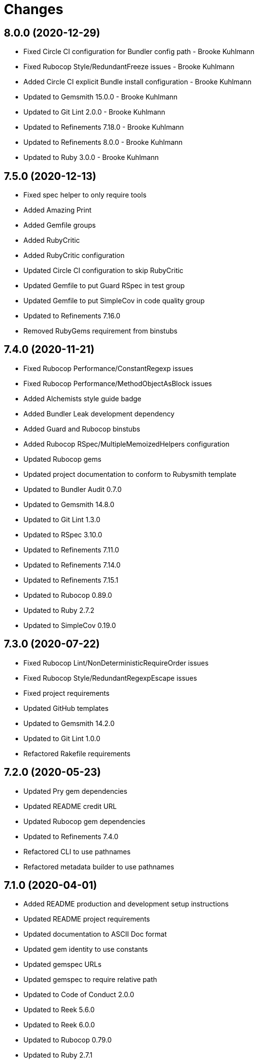 = Changes

== 8.0.0 (2020-12-29)

* Fixed Circle CI configuration for Bundler config path - Brooke Kuhlmann
* Fixed Rubocop Style/RedundantFreeze issues - Brooke Kuhlmann
* Added Circle CI explicit Bundle install configuration - Brooke Kuhlmann
* Updated to Gemsmith 15.0.0 - Brooke Kuhlmann
* Updated to Git Lint 2.0.0 - Brooke Kuhlmann
* Updated to Refinements 7.18.0 - Brooke Kuhlmann
* Updated to Refinements 8.0.0 - Brooke Kuhlmann
* Updated to Ruby 3.0.0 - Brooke Kuhlmann

== 7.5.0 (2020-12-13)

* Fixed spec helper to only require tools
* Added Amazing Print
* Added Gemfile groups
* Added RubyCritic
* Added RubyCritic configuration
* Updated Circle CI configuration to skip RubyCritic
* Updated Gemfile to put Guard RSpec in test group
* Updated Gemfile to put SimpleCov in code quality group
* Updated to Refinements 7.16.0
* Removed RubyGems requirement from binstubs

== 7.4.0 (2020-11-21)

* Fixed Rubocop Performance/ConstantRegexp issues
* Fixed Rubocop Performance/MethodObjectAsBlock issues
* Added Alchemists style guide badge
* Added Bundler Leak development dependency
* Added Guard and Rubocop binstubs
* Added Rubocop RSpec/MultipleMemoizedHelpers configuration
* Updated Rubocop gems
* Updated project documentation to conform to Rubysmith template
* Updated to Bundler Audit 0.7.0
* Updated to Gemsmith 14.8.0
* Updated to Git Lint 1.3.0
* Updated to RSpec 3.10.0
* Updated to Refinements 7.11.0
* Updated to Refinements 7.14.0
* Updated to Refinements 7.15.1
* Updated to Rubocop 0.89.0
* Updated to Ruby 2.7.2
* Updated to SimpleCov 0.19.0

== 7.3.0 (2020-07-22)

* Fixed Rubocop Lint/NonDeterministicRequireOrder issues
* Fixed Rubocop Style/RedundantRegexpEscape issues
* Fixed project requirements
* Updated GitHub templates
* Updated to Gemsmith 14.2.0
* Updated to Git Lint 1.0.0
* Refactored Rakefile requirements

== 7.2.0 (2020-05-23)

* Updated Pry gem dependencies
* Updated README credit URL
* Updated Rubocop gem dependencies
* Updated to Refinements 7.4.0
* Refactored CLI to use pathnames
* Refactored metadata builder to use pathnames

== 7.1.0 (2020-04-01)

* Added README production and development setup instructions
* Updated README project requirements
* Updated documentation to ASCII Doc format
* Updated gem identity to use constants
* Updated gemspec URLs
* Updated gemspec to require relative path
* Updated to Code of Conduct 2.0.0
* Updated to Reek 5.6.0
* Updated to Reek 6.0.0
* Updated to Rubocop 0.79.0
* Updated to Ruby 2.7.1
* Updated to SimpleCov 0.18.0
* Removed Code Climate support
* Removed README images
* Removed invalid metadata error keyword argument
* Removed tagger keys keyword argument
* Refactored specs to lib parent folder

== 7.0.0 (2020-01-01)

* Fixed SimpleCov setup in RSpec spec helper.
* Added gem console.
* Added setup script.
* Updated Pry development dependencies.
* Updated to Gemsmith 14.0.0
* Updated to Git Cop 4.0.0
* Updated to Refinments 7.0.0.
* Updated to Rubocop 0.77.0.
* Updated to Rubocop 0.78.0.
* Updated to Rubocop Performance 1.5.0.
* Updated to Rubocop RSpec 1.37.0.
* Updated to Rubocop Rake 0.5.0.
* Updated to Ruby 2.7.0.
* Updated to SimpleCov 0.17.0.
* Removed unused development dependencies.

== 6.1.4 (2019-11-01)

* Added Rubocop Rake support.
* Updated to RSpec 3.9.0.
* Updated to Rake 13.0.0.
* Updated to Rubocop 0.75.0.
* Updated to Rubocop 0.76.0.
* Updated to Ruby 2.6.5.

== 6.1.3 (2019-09-01)

* Updated to Rubocop 0.73.0.
* Updated to Rubocop Performance 1.4.0.
* Updated to Ruby 2.6.4.
* Refactored RSpec helper support requirements.

== 6.1.2 (2019-06-01)

* Fixed RSpec/ContextWording issues.
* Updated contributing documentation.
* Updated to Gemsmith 13.5.0.
* Updated to Git Cop 3.5.0.
* Updated to Reek 5.4.0.
* Updated to Rubocop 0.69.0.
* Updated to Rubocop Performance 1.3.0.
* Updated to Rubocop RSpec 1.33.0.

== 6.1.1 (2019-05-01)

* Fixed Rubocop layout issues.
* Added Rubocop Performance gem.
* Added Ruby warnings to RSpec helper.
* Added project icon to README.
* Updated RSpec helper to verify constant names.
* Updated to Code Quality 4.0.0.
* Updated to Rubocop 0.67.0.
* Updated to Ruby 2.6.3.

== 6.1.0 (2019-04-01)

* Fixed Rubocop Style/MethodCallWithArgsParentheses issues.
* Updated to Rubocop 0.63.0.
* Updated to Ruby 2.6.1.
* Updated to Ruby 2.6.2.
* Removed RSpec standard output/error suppression.

== 6.0.0 (2019-01-01)

* Fixed Circle CI cache for Ruby version.
* Fixed Layout/EmptyLineAfterGuardClause cop issues.
* Fixed Markdown ordered list numbering.
* Fixed Rubocop RSpec/MultipleExpectations issue.
* Fixed Rubocop RSpec/NamedSubject issues.
* Added Circle CI Bundler cache.
* Added Rubocop RSpec gem.
* Updated Circle CI Code Climate test reporting.
* Updated README documentation.
* Updated Semantic Versioning links to be HTTPS.
* Updated to Contributor Covenant Code of Conduct 1.4.1.
* Updated to Gemsmith 13.0.0.
* Updated to Git Cop 3.0.0.
* Updated to RSpec 3.8.0.
* Updated to Reek 5.0.
* Updated to Refinements 6.0.0.
* Updated to Rubocop 0.57.0.
* Updated to Rubocop 0.58.0.
* Updated to Rubocop 0.60.0.
* Updated to Rubocop 0.61.x.
* Updated to Rubocop 0.62.0.
* Updated to Ruby 2.5.2.
* Updated to Ruby 2.5.3.
* Updated to Ruby 2.6.0.
* Removed Rubocop Lint/Void CheckForMethodsWithNoSideEffects check.
* Removed `--convert` option (use `--encode` instead).
* Refactored converters as encoders.
* Refactored number regular expression pattern.
* Refactored picture metadata as image metadata.

== 5.2.0 (2018-05-01)

* Updated project changes to use semantic versions.
* Updated to Gemsmith 12.0.0.
* Updated to Git Cop 2.2.0.
* Updated to Refinements 5.2.0.

== 5.1.0 (2018-04-01)

* Fixed gemspec issues with missing gem signing key/certificate.
* Added gemspec metadata for source, changes, and issue tracker URLs.
* Updated README license information.
* Updated gem dependencies.
* Updated to Circle CI 2.0.0 configuration.
* Updated to Refinements 5.1.0.
* Updated to Rubocop 0.53.0.
* Updated to Ruby 2.5.1.
* Removed Circle CI Bundler cache.
* Removed Gemnasium support.
* Removed Patreon badge from README.
* Refactored temp dir shared context as a pathname.

== 5.0.0 (2018-01-01)

* Updated Code Climate badges.
* Updated Code Climate configuration to Version 2.0.0.
* Updated to Apache 2.0 license.
* Updated to Rubocop 0.52.0.
* Updated to Ruby 2.4.3.
* Updated to Ruby 2.5.0.
* Removed documentation for secure installs.
* Refactored code to use Ruby 2.5.0 `Array#append` syntax.

== 4.4.1 (2017-11-19)

* Updated to Git Cop 1.7.0.
* Updated to Rake 12.3.0.

== 4.4.0 (2017-10-29)

* Added Bundler Audit gem.
* Added dynamic formatting of RSpec output.
* Updated CONTRIBUTING documentation.
* Updated GitHub templates.
* Updated gem dependencies.
* Updated to Git Cop 1.3.0.
* Updated to Rubocop 0.50.0.
* Updated to Rubocop 0.51.0.
* Updated to Ruby 2.4.2.
* Removed Pry State gem.

== 4.3.0 (2017-06-18)

* Added Circle CI support.
* Added Git Cop code quality task.
* Updated Guardfile to always run RSpec with documentation format.
* Updated README headers.
* Updated Rubocop configuration.
* Updated command line usage in CLI specs.
* Updated gem dependencies.
* Updated to Gemsmith 10.0.0.
* Updated to Ruby 2.4.1.
* Removed Thor+ gem.
* Removed Travis CI support.
* Refactored CLI version/help specs.

== 4.2.0 (2017-02-26)

* Fixed Travis CI configuration to not update gems.
* Added CLI `--convert` option for converting audio.
* Added FLAC album converter support.
* Added FLAC file metadata.
* Added FLAC metadata formatter.
* Added FLAC metadata tagger.
* Added FLAC picture metadata.
* Added FLAC tag metadata.
* Added FLAC track file converter support.
* Added Flacsmith-specific error support.
* Added Refinements gem.
* Added code quality Rake task.
* Added invalid metadata tag error.
* Updated README semantic versioning order.
* Updated RSpec configuration to output documentation when running.
* Updated RSpec spec helper to enable color output.
* Updated Rubocop Metrics/LineLength to 100 characters.
* Updated Rubocop Metrics/ParameterLists max to three.
* Updated Rubocop to import from global configuration.
* Updated Travis CI configuration to use latest RubyGems version.
* Updated contributing documentation.
* Updated gemspec to require Ruby 2.4.0 or higher.
* Updated to Rubocop 0.47.
* Updated to Ruby 2.4.0.
* Removed Code Climate code comment checks.
* Removed Flacfile object.
* Removed Rubocop Style/Documentation check.
* Removed `.bundle` directory from `.gitignore`.
* Refactored CLI to use new metadata objects.
* Refactored FLAC metadata updater as builder.
* Refactored Reek and Rubocop issues.

== 4.1.0 (2016-12-18)

* Fixed Rakefile support for RSpec, Reek, Rubocop, and SCSS Lint.
* Updated Circle CI configuration to use latest packages.
* Updated Travis CI configuration to use defaults.
* Updated to Gemsmith 8.2.x.
* Updated to Rake 12.x.x.
* Updated to Rubocop 0.46.x.
* Updated to Ruby 2.3.2.
* Updated to Ruby 2.3.3.

== 4.0.0 (2016-11-14)

* Fixed Rakefile to safely load Gemsmith tasks.
* Fixed Ruby pragma.
* Fixed contributing guideline links.
* Added CLI version and help specs.
* Added Code Climate engine support.
* Added GitHub issue and pull request templates.
* Added Reek support.
* Added Rubocop Style/SignalException cop style.
* Added `Gemfile.lock` to `.gitignore`.
* Added bond, wirb, hirb, and awesome_print development dependencies.
* Added frozen string literal pragma.
* Updated CLI command option documentation.
* Updated GitHub issue and pull request templates.
* Updated README secure gem install documentation.
* Updated README versioning documentation.
* Updated RSpec temp directory to use Bundler root path.
* Updated Rubocop PercentLiteralDelimiters and AndOr styles.
* Updated gemspec with conservative versions.
* Updated to Code Climate Test Reporter 1.0.0.
* Updated to Code of Conduct, Version 1.4.0.
* Updated to Gemsmith 7.7.0.
* Updated to Gemsmith 8.1.0.
* Updated to RSpec 3.5.0.
* Updated to Rubocop 0.44.
* Updated to Ruby 2.3.1.
* Updated to Thor+ 4.0.0.
* Removed CHANGELOG.md (use CHANGES.md instead).
* Removed Rake console task.
* Removed gem name from CLI version description.
* Removed gemspec description.
* Removed rb-fsevent development dependency from gemspec.
* Removed terminal notifier gems from gemspec.
* Refactored RSpec spec helper configuration.
* Refactored gemspec to use default security keys.
* Refactored source requirements.
* Refactored specs to *flacsmith* folder.

== 3.0.0 (2016-01-20)

* Added IRB development console Rake task support.
* Updated gem binary shebang comment format.
* Updated to Ruby 2.3.0.
* Removed RSpec default monkey patching behavior.
* Removed Ruby 2.1.x and 2.2.x support.

== 2.3.0 (2015-12-02)

* Fixed README URLs to use HTTPS schemes where possible.
* Fixed README test command instructions.
* Added Gemsmith development support.
* Added Identity module description.
* Added Patreon badge to README.
* Added Rubocop support.
* Added [pry-state](https://github.com/SudhagarS/pry-state) support.
* Added gem configuration file name to identity.
* Added gem label to CLI version description.
* Added package name to CLI.
* Added project name to README.
* Added table of contents to README.
* Updated Code Climate to run when CI ENV is set.
* Updated Code of Conduct 1.3.0.
* Updated README with Tocer generated Table of Contents.
* Updated RSpec support kit with new Gemsmith changes.
* Updated to Code Climate SVG badge icons.
* Updated to Ruby 2.2.3.
* Updated to SVG README icons.
* Removed GitTip badge from README.
* Removed Travis CI Docker requirements.
* Removed unnecessary exclusions from .gitignore.

== 2.2.0 (2015-07-05)

* Removed JRuby support (no longer officially supported).
* Fixed secure gem installs (new cert has 10 year lifespan).
* Updated to Ruby 2.2.2.
* Added CLI process title support.
* Added code of conduct documentation.

== 2.1.0 (2015-03-12)

* Fixed bug where track label prefixed with numbers would be lost.
* Updated to Ruby 2.2.1.

== 2.0.0 (2015-01-01)

* Removed Ruby 2.0.0 support.
* Removed Rubinius support.
* Updated to Ruby 2.2.0.
* Updated to Thor+ 2.x.x.
* Updated spec helper to comment custom config until needed.
* Updated gemspec to use RUBY_GEM_SECURITY env var for gem certs.

== 1.0.0 (2014-10-22)

* Updated to Ruby 2.1.3.
* Updated to Rubinius 2.2.10.
* Updated gemspec to add security keys unless in a CI environment.
* Updated Code Climate to run only if environment variable is present.
* Updated gemspec author email address.
* Added author and email arrays to gemspec.
* Added the Guard Terminal Notifier gem.
* Added silencing of metaflac native errors.
* Refactored RSpec configuration, support, and kit folders.

== 0.2.0 (2014-07-06)

* Added Code Climate test coverage support.
* Updated to Ruby 2.1.2.
* Updated file metadata rebuilding messages to say "Rebuilding" instead of "processing".
* Updated gem-public.pem for gem install certificate chain.

== 0.1.0 (2014-04-21)

* Initial version.
